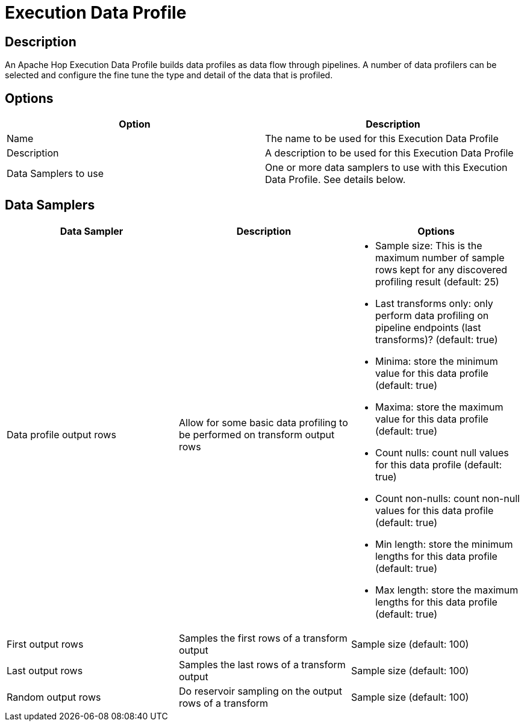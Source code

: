 ////
  // Licensed to the Apache Software Foundation (ASF) under one or more
  // contributor license agreements. See the NOTICE file distributed with
  // this work for additional information regarding copyright ownership.
  // The ASF licenses this file to You under the Apache License, Version 2.0
  // (the "License"); you may not use this file except in compliance with
  // the License. You may obtain a copy of the License at
  //
  // http://www.apache.org/licenses/LICENSE-2.0
  //
  // Unless required by applicable law or agreed to in writing, software
  // distributed under the License is distributed on an "AS IS" BASIS,
  // WITHOUT WARRANTIES OR CONDITIONS OF ANY KIND, either express or implied.
  // See the License for the specific language governing permissions and
  // limitations under the License.
////

////
Licensed to the Apache Software Foundation (ASF) under one
or more contributor license agreements.  See the NOTICE file
distributed with this work for additional information
regarding copyright ownership.  The ASF licenses this file
to you under the Apache License, Version 2.0 (the
"License"); you may not use this file except in compliance
with the License.  You may obtain a copy of the License at
  http://www.apache.org/licenses/LICENSE-2.0
Unless required by applicable law or agreed to in writing,
software distributed under the License is distributed on an
"AS IS" BASIS, WITHOUT WARRANTIES OR CONDITIONS OF ANY
KIND, either express or implied.  See the License for the
specific language governing permissions and limitations
under the License.
////
:imagesdir: ../../assets/images/
:page-pagination:
:description: An Apache Hop Execution Data Profile builds data profiles as data flows through pipelines.

= Execution Data Profile

== Description

An Apache Hop Execution Data Profile builds data profiles as data flow through pipelines. A number of data profilers can be selected and configure the fine tune the type and detail of the data that is profiled.

== Options

[options="header"]
|===
|Option |Description
|Name|The name to be used for this Execution Data Profile
|Description|A description to be used for this Execution Data Profile
|Data Samplers to use|One or more data samplers to use with this Execution Data Profile. See details below.
|===

== Data Samplers

[options="header"]
|===
|Data Sampler|Description|Options
|Data profile output rows|Allow for some basic data profiling to be performed on transform output rows
a|

* Sample size: This is the maximum number of sample rows kept for any discovered profiling result (default: 25)
* Last transforms only: only perform data profiling on pipeline endpoints (last transforms)? (default: true)
* Minima: store the minimum value for this data profile (default: true)
* Maxima: store the maximum value for this data profile (default: true)
* Count nulls: count null values for this data profile (default: true)
* Count non-nulls: count non-null values for this data profile (default: true)
* Min length: store the minimum lengths for this data profile (default: true)
* Max length: store the maximum lengths for this data profile (default: true)

|First output rows|Samples the first rows of a transform output|Sample size (default: 100)
|Last output rows|Samples the last rows of a transform output|Sample size (default: 100)
|Random output rows|Do reservoir sampling on the output rows of a transform|Sample size (default: 100)
|===
